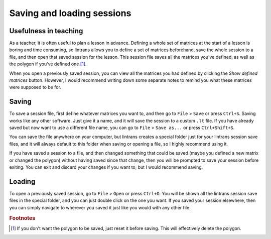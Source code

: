 .. _saving-and-loading-sessions:

Saving and loading sessions
===========================

Usefulness in teaching
----------------------

As a teacher, it is often useful to plan a lesson in advance. Defining a whole set of matrices at
the start of a lesson is boring and time consuming, so lintrans allows you to define a set of
matrices beforehand, save the whole session to a file, and then open that saved session for the
lesson. This session file saves all the matrices you've defined, as well as the polygon if you've
defined one [#]_.

When you open a previously saved session, you can view all the matrices you had defined by clicking
the `Show defined matrices` button. However, I would recommend writing down some separate notes to
remind you what these matrices were supposed to be for.

Saving
------

To save a session file, first define whatever matrices you want to, and then go to ``File`` >
``Save`` or press ``Ctrl+S``. Saving works like any other software. Just give it a name, and it
will save the session to a custom ``.lt`` file. If you have already saved but now want to use a
different file name, you can go to ``File`` > ``Save as...`` or press ``Ctrl+Shift+S``.

You can save the file anywhere on your computer, but lintrans creates a special folder just for
your lintrans session save files, and it will always default to this folder when saving or opening
a file, so I highly recommend using it.

If you have saved a session to a file, and then changed something that could be saved (maybe you
defined a new matrix or changed the polygon) without having saved since that change, then you will
be prompted to save your session before exiting. You can exit and discard your changes if you want
to, but I would recommend saving.

Loading
-------

To open a previously saved session, go to ``File`` > ``Open`` or press ``Ctrl+O``. You will be
shown all the lintrans session save files in the special folder, and you can just double click on
the one you want. If you saved your session elsewhere, then you can simply navigate to wherever you
saved it just like you would with any other file.

.. rubric:: Footnotes

.. [#] If you don't want the polygon to be saved, just reset it before saving. This will
   effectively delete the polygon.
